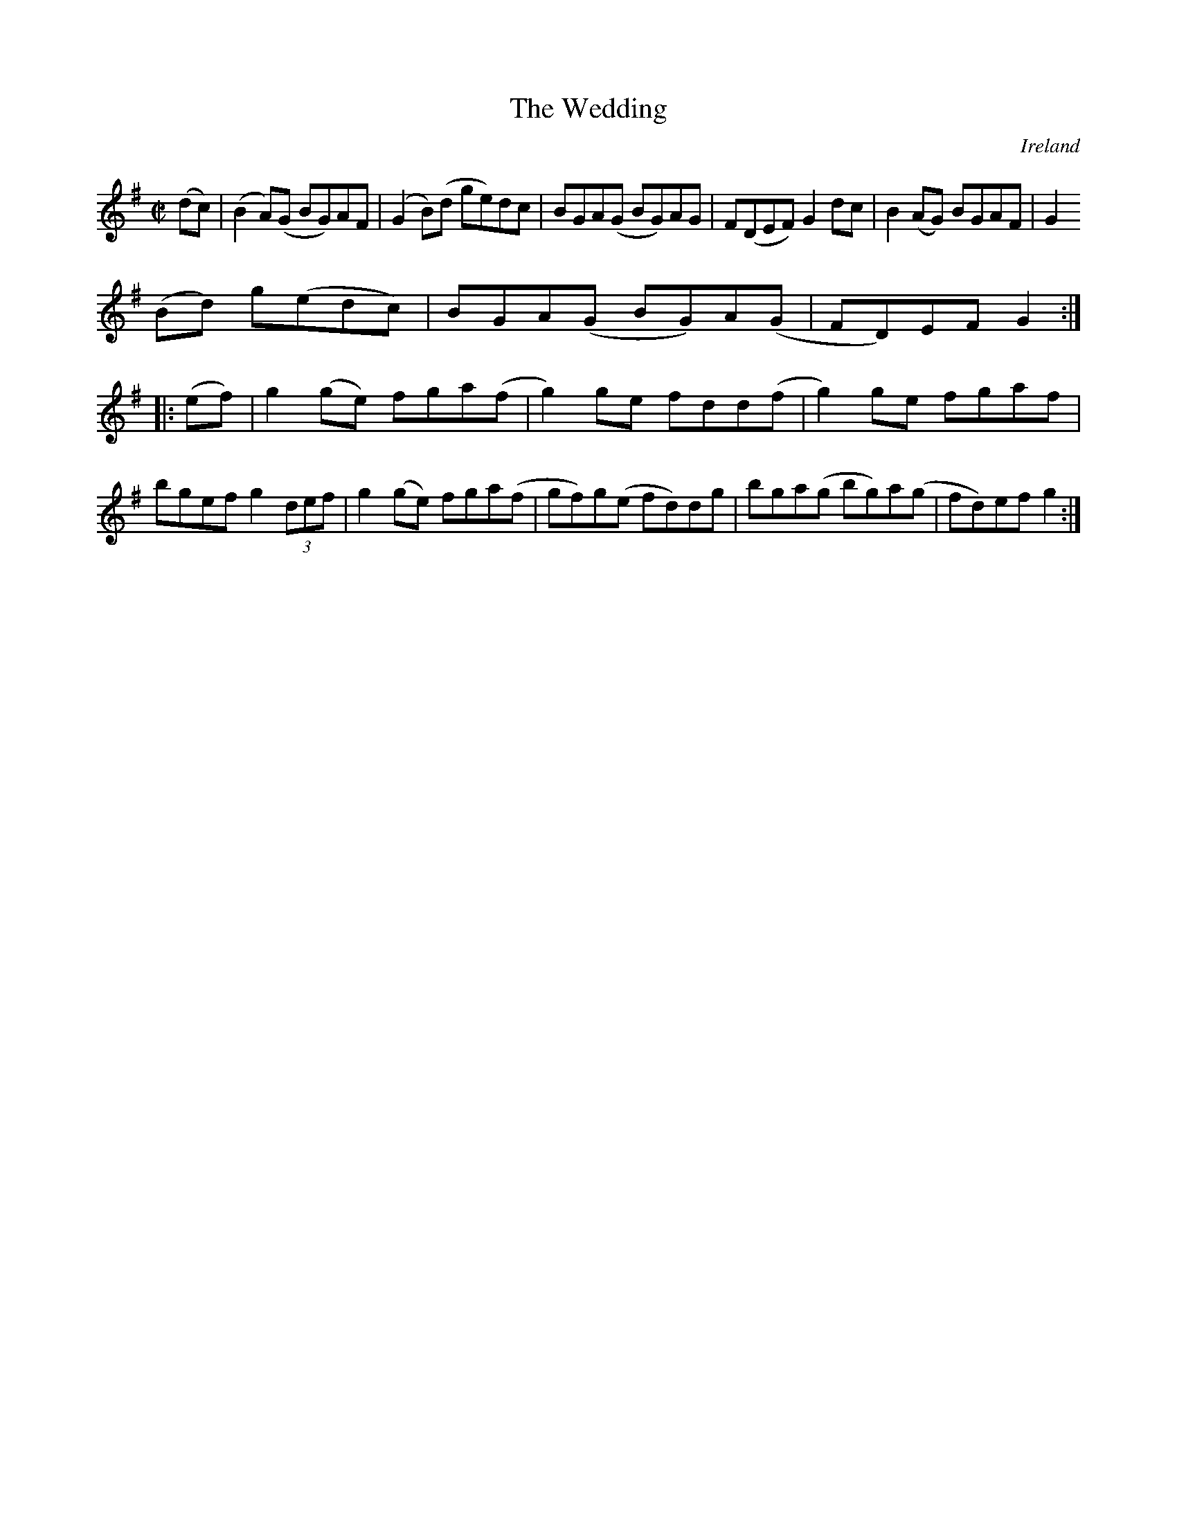 X:597
T:The Wedding
N:anon.
O:Ireland
B:Francis O'Neill: "The Dance Music of Ireland" (1907) no. 597
R:Reel
Z:Transcribed by Frank Nordberg - http://www.musicaviva.com
N:Music Aviva - The Internet center for free sheet music downloads
M:C|
L:1/8
K:G
(dc)|(B2A)(G BG)AF|(G2B)(d ge)dc|BGA(G BG)AG|F(DEF) G2 dc|B2(AG) BGAF|G2
(Bd) g(edc)|BGA(G BG)A(G|FD)EFG2:|
|:(ef)|g2(ge) fga(f|g2)ge fdd(f|g2)ge fgaf|bgef g2 (3def|g2 (ge) fga(f|gf)g(e fd)dg|bga(g bg)a(g|fd)efg2:|
